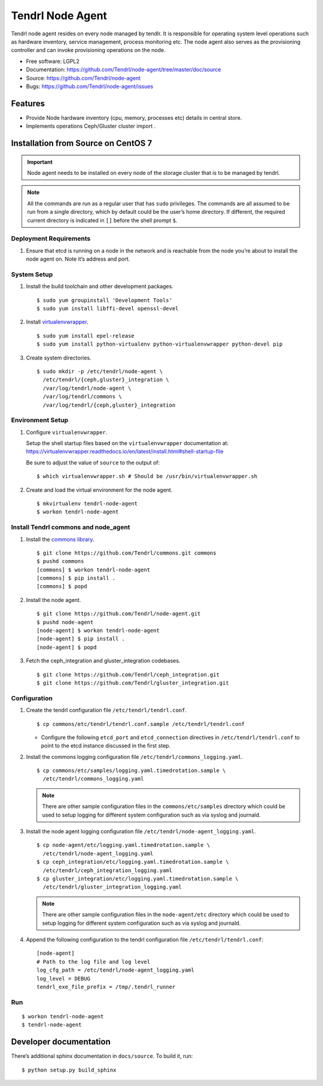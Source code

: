 .. vim: tw=79

==================
 Tendrl Node Agent
==================

Tendrl node agent resides on every node managed by tendlr. It is
responsible for operating system level operations such as hardware
inventory, service management, process monitoring etc. The node agent
also serves as the provisioning controller and can invoke provisioning
operations on the node.

-  Free software: LGPL2

-  Documentation:
   https://github.com/Tendrl/node-agent/tree/master/doc/source

-  Source: https://github.com/Tendrl/node-agent

-  Bugs: https://github.com/Tendrl/node-agent/issues

|Build status| |Coverage|

Features
========

-  Provide Node hardware inventory (cpu, memory, processes etc) details
   in central store.

-  Implements operations Ceph/Gluster cluster import .

Installation from Source on CentOS 7
====================================

.. important::

    Node agent needs to be installed on every node of the storage
    cluster that is to be managed by tendrl.

.. note::

    All the commands are run as a regular user that has ``sudo``
    privileges. The commands are all assumed to be run from a single
    directory, which by default could be the user’s home directory. If
    different, the required current directory is indicated in ``[]``
    before the shell prompt ``$``.

Deployment Requirements
-----------------------

#. Ensure that etcd is running on a node in the network and is reachable
   from the node you’re about to install the node agent on. Note it’s
   address and port.

System Setup
------------

#. Install the build toolchain and other development packages.

   ::

       $ sudo yum groupinstall 'Development Tools'
       $ sudo yum install libffi-devel openssl-devel

#. Install
   `virtualenvwrapper <https://virtualenvwrapper.readthedocs.io/>`__.

   ::

       $ sudo yum install epel-release
       $ sudo yum install python-virtualenv python-virtualenvwrapper python-devel pip

#. Create system directories.

   ::

       $ sudo mkdir -p /etc/tendrl/node-agent \
         /etc/tendrl/{ceph,gluster}_integration \
         /var/log/tendrl/node-agent \
         /var/log/tendrl/commons \
         /var/log/tendrl/{ceph,gluster}_integration

Environment Setup
-----------------

#. Configure ``virtualenvwrapper``.

   Setup the shell startup files based on the ``virtualenvwrapper``
   documentation at:
   https://virtualenvwrapper.readthedocs.io/en/latest/install.html#shell-startup-file

   Be sure to adjust the value of ``source`` to the output of:

   ::

       $ which virtualenvwrapper.sh # Should be /usr/bin/virtualenvwrapper.sh

#. Create and load the virtual environment for the node agent.

   ::

       $ mkvirtualenv tendrl-node-agent
       $ workon tendrl-node-agent

Install Tendrl commons and node\_agent
--------------------------------------

#. Install the `commons library <https://github.com/Tendrl/commons>`__.

   ::

       $ git clone https://github.com/Tendrl/commons.git commons
       $ pushd commons
       [commons] $ workon tendrl-node-agent
       [commons] $ pip install .
       [commons] $ popd

#. Install the node agent.

   ::

       $ git clone https://github.com/Tendrl/node-agent.git
       $ pushd node-agent
       [node-agent] $ workon tendrl-node-agent
       [node-agent] $ pip install .
       [node-agent] $ popd

#. Fetch the ceph\_integration and gluster\_integration codebases.

   ::

       $ git clone https://github.com/Tendrl/ceph_integration.git
       $ git clone https://github.com/Tendrl/gluster_integration.git

Configuration
-------------

#. Create the tendrl configuration file ``/etc/tendrl/tendrl.conf``.

   ::

       $ cp commons/etc/tendrl/tendrl.conf.sample /etc/tendrl/tendrl.conf

   * Configure the following ``etcd_port`` and ``etcd_connection``
     directives in ``/etc/tendrl/tendrl.conf`` to point to the etcd
     instance discussed in the first step.

#. Install the commons logging configuration file
   ``/etc/tendrl/commons_logging.yaml``.

   ::

       $ cp commons/etc/samples/logging.yaml.timedrotation.sample \
         /etc/tendrl/commons_logging.yaml

   .. note::

       There are other sample configuration files in the
       ``commons/etc/samples`` directory which could be used to setup
       logging for different system configuration such as via syslog and
       journald.

#. Install the node agent logging configuration file
   ``/etc/tendrl/node-agent_logging.yaml``.

   ::

       $ cp node-agent/etc/logging.yaml.timedrotation.sample \
         /etc/tendrl/node-agent_logging.yaml
       $ cp ceph_integration/etc/logging.yaml.timedrotation.sample \
         /etc/tendrl/ceph_integration_logging.yaml
       $ cp gluster_integration/etc/logging.yaml.timedrotation.sample \
         /etc/tendrl/gluster_integration_logging.yaml

   .. note::

       There are other sample configuration files in the ``node-agent/etc``
       directory which could be used to setup logging for different system
       configuration such as via syslog and journald.

#. Append the following configuration to the tendrl configuration file
   ``/etc/tendrl/tendrl.conf``:

   ::

       [node-agent]
       # Path to the log file and log level
       log_cfg_path = /etc/tendrl/node-agent_logging.yaml
       log_level = DEBUG
       tendrl_exe_file_prefix = /tmp/.tendrl_runner

Run
---

::

    $ workon tendrl-node-agent
    $ tendrl-node-agent

Developer documentation
=======================

There’s additional sphinx documentation in ``docs/source``. To build it,
run:

::

    $ python setup.py build_sphinx

.. |Build status| image:: https://travis-ci.org/Tendrl/node-agent.svg?branch=master
.. |Coverage| image:: https://coveralls.io/repos/github/Tendrl/node-agent/badge.svg?branch=master
